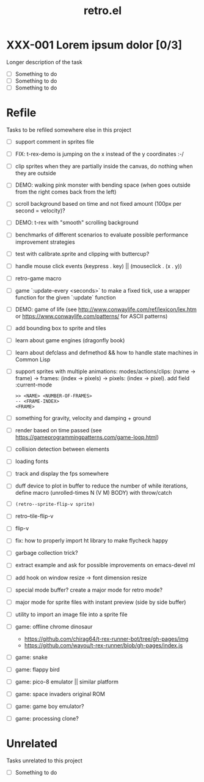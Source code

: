 #+TITLE: retro.el

* XXX-001 Lorem ipsum dolor [0/3]
Longer description of the task

- [ ] Something to do
- [ ] Something to do
- [ ] Something to do

* Refile
Tasks to be refiled somewhere else in this project

- [ ] support comment in sprites file
- [ ] FIX: t-rex-demo is jumping on the x instead of the y coordinates :-/
- [ ] clip sprites when they are partially inside the canvas, do nothing when they are outside
- [ ] DEMO: walking pink monster with bending space (when goes outside from the right comes back from the left)
- [ ] scroll background based on time and not fixed amount (100px per second = velocity)?
- [ ] DEMO: t-rex with "smooth" scrolling background
- [ ] benchmarks of different scenarios to evaluate possible performance improvement strategies
- [ ] test with calibrate.sprite and clipping with buttercup?
- [ ] handle mouse click events (keypress . key) || (mouseclick . (x . y))
- [ ] retro-game macro
- [ ] game `:update-every <seconds>` to make a fixed tick, use a wrapper function for the given `:update` function
- [ ] DEMO: game of life (see http://www.conwaylife.com/ref/lexicon/lex.htm or https://www.conwaylife.com/patterns/ for ASCII patterns)
- [ ] add bounding box to sprite and tiles
- [ ] learn about game engines (dragonfly book)
- [ ] learn about defclass and defmethod && how to handle state machines in Common Lisp
- [ ] support sprites with multiple animations: modes/actions/clips: (name -> frame) -> frames: (index -> pixels) -> pixels: (index -> pixel). add field :current-mode
      #+BEGIN_EXAMPLE
      >> <NAME> <NUMBER-OF-FRAMES>
      -- <FRAME-INDEX>
      <FRAME>
      #+END_EXAMPLE
- [ ] something for gravity, velocity and damping + ground
- [ ] render based on time passed (see https://gameprogrammingpatterns.com/game-loop.html)
- [ ] collision detection between elements
- [ ] loading fonts
- [ ] track and display the fps somewhere
- [ ] duff device to plot in buffer to reduce the number of while iterations, define macro (unrolled-times N (V M) BODY) with throw/catch
- [ ] ~(retro--sprite-flip-v sprite)~
- [ ] retro--tile-flip-v
- [ ] flip-v
- [ ] fix: how to properly import ht library to make flycheck happy
- [ ] garbage collection trick?
- [ ] extract example and ask for possible improvements on emacs-devel ml
- [ ] add hook on window resize -> font dimension resize
- [ ] special mode buffer? create a major mode for retro mode?
- [ ] major mode for sprite files with instant preview (side by side buffer)
- [ ] utility to import an image file into a sprite file
- [ ] game: offline chrome dinosaur
      - https://github.com/chirag64/t-rex-runner-bot/tree/gh-pages/img
      - https://github.com/wayou/t-rex-runner/blob/gh-pages/index.js
- [ ] game: snake
- [ ] game: flappy bird
- [ ] game: pico-8 emulator || similar platform
- [ ] game: space invaders original ROM
- [ ] game: game boy emulator?
- [ ] game: processing clone?

* Unrelated
Tasks unrelated to this project

- [ ] Something to do
